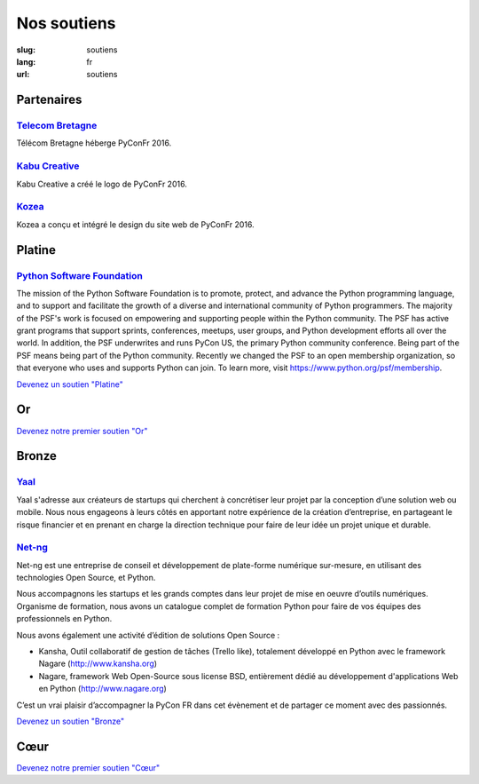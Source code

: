 Nos soutiens
############

:slug: soutiens
:lang: fr
:url: soutiens

Partenaires
===========

`Telecom Bretagne <http://www.telecom-bretagne.eu/>`_
-----------------------------------------------------

.. image:: ../images/telecom-bretagne.gif
   :height: 100px
   :width: 100px
   :alt: logo de telecom bretagne
   :target: http://www.telecom-bretagne.eu/

Télécom Bretagne héberge PyConFr 2016.

`Kabu Creative <http://kabucreative.com/>`_
-------------------------------------------

.. image:: ../images/kabu-creative.png
   :height: 100px
   :width: 100px
   :alt: logo de Kabu Creative
   :target: http://kabucreative.com/

Kabu Creative a créé le logo de PyConFr 2016.

`Kozea <https://www.kozea.fr/>`_
--------------------------------

.. image:: ../images/kozea-logo.svg
   :height: 100px
   :width: 100px
   :alt: logo de Kozea
   :target: https://www.kozea.fr/

Kozea a conçu et intégré le design du site web de PyConFr 2016.

Platine
=======

`Python Software Foundation <https://www.python.org/psf/>`_
-----------------------------------------------------------

.. image:: ../images/psf-logo-narrow-256x84-alpha.png
   :height: 84px
   :width: 256px
   :alt: Python Software Foundation
   :target: https://www.python.org/psf/

The mission of the Python Software Foundation is to promote, protect, and advance the Python programming language, and to support and facilitate the growth of a diverse and international community of Python programmers. The majority of the PSF's work is focused on empowering and supporting people within the Python community. The PSF has active grant programs that support sprints, conferences, meetups, user groups, and Python development efforts all over the world. In addition, the PSF underwrites and runs PyCon US, the primary Python community conference. Being part of the PSF means being part of the Python community. Recently we changed the PSF to an open membership organization, so that everyone who uses and supports Python can join. To learn more, visit https://www.python.org/psf/membership.


`Devenez un soutien "Platine" </pages/nous-soutenir.html>`_


Or
==

`Devenez notre premier soutien "Or" </pages/nous-soutenir.html>`_

Bronze
======

`Yaal <https://www.yaal.fr/>`_
--------------------------------

.. image:: ../images/yaal.png
   :height: 100px
   :width: 100px
   :alt: logo de Yaal
   :target: https://www.yaal.fr/

Yaal s'adresse aux créateurs de startups qui cherchent à concrétiser leur projet par la conception d’une solution web ou mobile. Nous nous engageons à leurs côtés en apportant notre expérience de la création d’entreprise, en partageant le risque financier et en prenant en charge la direction technique pour faire de leur idée un projet unique et durable.

`Net-ng <http://www.net-ng.com/>`_
----------------------------------

.. image:: ../images/netng.svg
   :height: 100px
   :width: 100px
   :alt: logo de Net ng
   :target: http://www.net-ng.com/

Net-ng est une entreprise de conseil et développement de plate-forme numérique sur-mesure, en utilisant des technologies Open Source, et Python.

Nous accompagnons les startups et les grands comptes dans leur projet de mise en oeuvre d’outils numériques.
Organisme de formation, nous avons un catalogue complet de formation Python pour faire de vos équipes des professionnels en Python.

Nous avons également une activité d’édition de solutions Open Source :

- Kansha, Outil collaboratif de gestion de tâches (Trello like), totalement développé en Python avec le framework Nagare (http://www.kansha.org)

- Nagare, framework Web Open-Source sous license BSD, entièrement dédié au développement d'applications Web en Python (http://www.nagare.org)

C’est un vrai plaisir d’accompagner la PyCon FR dans cet évènement et de partager ce moment avec des passionnés.


`Devenez un soutien "Bronze" </pages/nous-soutenir.html>`_

Cœur
====

`Devenez notre premier soutien "Cœur" </pages/nous-soutenir.html>`_
